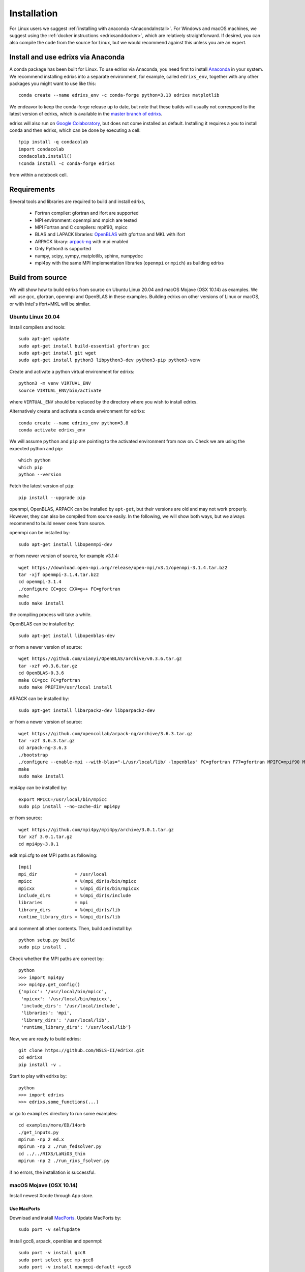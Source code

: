 ************
Installation
************
For Linux users we suggest :ref:`installing with anaconda <AnacondaInstall>`. For Windows and macOS machines, we suggest using the :ref:`docker instructions <edrixsanddocker>`, which are relatively straightforward.  If desired, you can also compile the code from the source for Linux, but we would recommend against this unless you are an expert.


.. _AnacondaInstall:

Install and use edrixs via Anaconda
====================================================
A conda package has been built for Linux. To use edrixs via Anaconda, you need first to install `Anaconda <https://www.anaconda.com/distribution/>`_ in your system.
We recommend installing edrixs into a separate environment, for example, called ``edrixs_env``, together with any other packages you might want to use like this::

    conda create --name edrixs_env -c conda-forge python=3.13 edrixs matplotlib

We endeavor to keep the conda-forge release up to date, but note that these builds will usually not correspond to the latest version of edrixs, which is available in the `master branch of edrixs <https://github.com/NSLS-II/edrixs>`_.

edrixs will also run on `Google Colaboratory <https://research.google.com/colaboratory/>`_, but does not come installed as default. Installing it requires a you to install conda and then edrixs, which can be done by executing a cell::

    !pip install -q condacolab
    import condacolab
    condacolab.install()
    !conda install -c conda-forge edrixs

from within a notebook cell.

Requirements
============
Several tools and libraries are required to build and install edrixs,

   * Fortran compiler: gfortran and ifort are supported
   * MPI environment: openmpi and mpich are tested
   * MPI Fortran and C compilers: mpif90, mpicc
   * BLAS and LAPACK libraries: `OpenBLAS <https://github.com/xianyi/OpenBLAS/>`_ with gfortran and MKL with ifort
   * ARPACK library: `arpack-ng <https://github.com/opencollab/arpack-ng/>`_  with mpi enabled
   * Only Python3 is supported
   * numpy, scipy, sympy, matplotlib, sphinx, numpydoc
   * mpi4py with the same MPI implementation libraries (``openmpi`` or ``mpich``) as building edrixs

Build from source
=================
We will show how to build edrixs from source on Ubuntu Linux 20.04 and macOS Mojave (OSX 10.14) as examples.
We will use gcc, gfortran, openmpi and OpenBLAS in these examples.
Building edrixs on other versions of Linux or macOS, or with Intel's ifort+MKL will be similar.

Ubuntu Linux 20.04
------------------
Install compilers and tools::

    sudo apt-get update
    sudo apt-get install build-essential gfortran gcc
    sudo apt-get install git wget
    sudo apt-get install python3 libpython3-dev python3-pip python3-venv

Create and activate a python virtual environment for edrixs::

    python3 -m venv VIRTUAL_ENV
    source VIRTUAL_ENV/bin/activate

where ``VIRTUAL_ENV`` should be replaced by the directory where you wish to install edrixs.

Alternatively create and activate a conda environment for edrixs::

    conda create --name edrixs_env python=3.8
    conda activate edrixs_env

We will assume ``python`` and ``pip`` are pointing to the activated environment from now on.
Check we are using the expected python and pip::

    which python
    which pip
    python --version

Fetch the latest version of ``pip``::

    pip install --upgrade pip

openmpi, OpenBLAS, ARPACK can be installed by ``apt-get``, but their versions are old and may not work properly.
However, they can also be compiled from source easily. In the following, we will show both ways, but we always recommend to build newer ones from source.

openmpi can be installed by::

    sudo apt-get install libopenmpi-dev

or from newer version of source, for example v3.1.4::

    wget https://download.open-mpi.org/release/open-mpi/v3.1/openmpi-3.1.4.tar.bz2
    tar -xjf openmpi-3.1.4.tar.bz2
    cd openmpi-3.1.4
    ./configure CC=gcc CXX=g++ FC=gfortran
    make
    sudo make install

the compiling process will take a while.

OpenBLAS can be installed by::

    sudo apt-get install libopenblas-dev

or from a newer version of source::

    wget https://github.com/xianyi/OpenBLAS/archive/v0.3.6.tar.gz
    tar -xzf v0.3.6.tar.gz
    cd OpenBLAS-0.3.6
    make CC=gcc FC=gfortran
    sudo make PREFIX=/usr/local install

ARPACK can be installed by::

    sudo apt-get install libarpack2-dev libparpack2-dev

or from a newer version of source::

    wget https://github.com/opencollab/arpack-ng/archive/3.6.3.tar.gz
    tar -xzf 3.6.3.tar.gz
    cd arpack-ng-3.6.3
    ./bootstrap
    ./configure --enable-mpi --with-blas="-L/usr/local/lib/ -lopenblas" FC=gfortran F77=gfortran MPIFC=mpif90 MPIF77=mpif90
    make
    sudo make install

mpi4py can be installed by::

    export MPICC=/usr/local/bin/mpicc
    sudo pip install --no-cache-dir mpi4py

or from source::

    wget https://github.com/mpi4py/mpi4py/archive/3.0.1.tar.gz
    tar xzf 3.0.1.tar.gz
    cd mpi4py-3.0.1

edit mpi.cfg to set MPI paths as following::

    [mpi]
    mpi_dir              = /usr/local
    mpicc                = %(mpi_dir)s/bin/mpicc
    mpicxx               = %(mpi_dir)s/bin/mpicxx
    include_dirs         = %(mpi_dir)s/include
    libraries            = mpi
    library_dirs         = %(mpi_dir)s/lib
    runtime_library_dirs = %(mpi_dir)s/lib

and comment all other contents. Then, build and install by::

    python setup.py build
    sudo pip install .

Check whether the MPI paths are correct by::

    python
    >>> import mpi4py
    >>> mpi4py.get_config()
    {'mpicc': '/usr/local/bin/mpicc',
     'mpicxx': '/usr/local/bin/mpicxx',
     'include_dirs': '/usr/local/include',
     'libraries': 'mpi',
     'library_dirs': '/usr/local/lib',
     'runtime_library_dirs': '/usr/local/lib'}

Now, we are ready to build edrixs::

    git clone https://github.com/NSLS-II/edrixs.git
    cd edrixs
    pip install -v .

Start to play with edrixs by::

    python
    >>> import edrixs
    >>> edrixs.some_functions(...)

or go to ``examples`` directory to run some examples::

    cd examples/more/ED/14orb
    ./get_inputs.py
    mpirun -np 2 ed.x
    mpirun -np 2 ./run_fedsolver.py
    cd ../../RIXS/LaNiO3_thin
    mpirun -np 2 ./run_rixs_fsolver.py

if no errors, the installation is successful.

macOS Mojave (OSX 10.14)
------------------------
Install newest Xcode through App store.

Use MacPorts
~~~~~~~~~~~~
Download and install `MacPorts <https://www.macports.org/install.php/>`_.
Update MacPorts by::

    sudo port -v selfupdate

Install gcc8, arpack, openblas and openmpi::

    sudo port -v install gcc8
    sudo port select gcc mp-gcc8
    sudo port -v install openmpi-default +gcc8
    sudo port -v install openblas +gcc8
    sudo port -v install arpack +openblas +openmpi
    sudo port select --set mpi openmpi-mp-fortran

Install Python, pip, numpy, scipy, sympy, matplotlib::

    sudo port -v install python37 py37-pip
    sudo port -v install py37-numpy +gcc8 +openblas
    sudo port -v install py37-scipy +gcc8 +openblas
    sudo port -v install py37-sympy
    sudo port -v install py37-matplotlib

**Notes:**

* DO NOT use pip to install numpy because it will use ``clang`` as default compiler, which has a strange bug when using ``f2py`` with ``mpif90`` compiler. If you cannot solve this issue by ``sudo port install py37-numpy +gcc8``, you can compile numpy from its source with ``gcc`` compiler. Always use gcc to compile numpy if you want to build it from source.

* You can also try ``gcc9`` if it is already available, but be sure to change all ``gcc8`` to ``gcc9`` in the above commands.

We will assume ``python`` pointing to ``python3.7`` and ``pip`` pointing to ``pip3.7`` from now on. If this is not the case, you can make links explicitly.
Check we are using the expected python and pip::

    which python
    python --version
    which pip
    pip --version

Add the following two lines into ``~/.bash_profile``::

    export PATH="/opt/local/bin:/opt/local/sbin:$PATH"
    export PATH=/opt/local/Library/Frameworks/Python.framework/Versions/3.7/bin:$PATH

Close current terminal and open a new one.

Install mpi4py::

    export MPICC=/opt/local/bin/mpicc
    sudo pip install --no-cache-dir mpi4py

Please be sure to check whether the MPI paths of mpi4py are correct by::

    python
    >>> import mpi4py
    >>> mpi4py.get_config()
    {'mpicc': '/opt/local/bin/mpicc'}

Now, we are ready to build edrixs::

    git clone https://github.com/NSLS-II/edrixs.git
    cd edrixs
    make -C src F90=mpif90 LIBS="-L/opt/local/lib -lopenblas -lparpack -larpack"
    make -C src install
    python setup.py config_fc --f77exec=mpif90 --f90exec=mpif90 build_ext --libraries=openblas,parpack,arpack --library-dirs=/opt/local/lib
    sudo pip install .

You can add ``edrixs/bin`` to the environment variable ``PATH`` in ~/.bash_profile.

Go to ``examples`` directory to run some examples::

    cd examples/more/ED/14orb
    ./get_inputs.py
    mpirun -np 2 ../../../../src/ed.x
    mpirun -np 2 ./run_fedsolver.py
    cd ../../RIXS/LaNiO3_thin
    mpirun -np 2 ./run_rixs_fsolver.py

if no errors, the installation is successful.

All done, enjoy!

Use Homebrew
~~~~~~~~~~~~~
Install Homebrew::

    /usr/bin/ruby -e "$(curl -fsSL https://raw.githubusercontent.com/Homebrew/install/master/install)"

Add following line to ``~/.bash_profile``::

    export PATH="/usr/local/bin:$PATH"

Install gcc9::

    brew install gcc@9

Install openblas and arpack::

    brew install openblas
    brew install arpack

openmpi has been automatically installed when installing arpack.

Install python3.7::

    brew install python

We will assume ``python`` pointing to ``python3.7`` and ``pip`` pointing to ``pip3.7`` from now on. If this is not the case, you can make link explicitly.
Check we are using the expected python and pip::

    which python
    python --version
    which pip
    pip --version

Make links if gcc, g++ and gfortran are not pointing to gcc-9, g++-9, gfortran-9, for example::

    ln -s /usr/local/Cellar/gcc/9.1.0/bin/gcc-9 /usr/local/bin/gcc
    ln -s /usr/local/Cellar/gcc/9.1.0/bin/g++-9 /usr/local/bin/g++
    ln -s /usr/local/Cellar/gcc/9.1.0/bin/gfortran-9 /usr/local/bin/gfortran

DO NOT install numpy through ``pip`` because it uses ``clang`` as default compiler, which will cause problems.
We will build numpy from source with gcc::

    wget https://github.com/numpy/numpy/archive/v1.16.3.tar.gz
    tar xzf v1.16.3.tar.gz
    cd numpy-1.16.3
    export CC=gcc CXX=g++
    python setup.py build
    pip install .

You might need to do  ``brew install wget`` if it is not already installed.
If you have BLIS or MKL installed, you will need to tell numpy to compile with
openblas. Create a file in the numpy directory called site.cfg and put the
following text in it::

    [openblas]
    libraries = openblas
    library_dirs = /usr/local/Cellar/openblas/0.3.9/lib
    include_dirs = /usr/local/Cellar/openblas/0.3.9/include
    runtime_library_dirs = /usr/local/Cellar/openblas/0.3.9/lib

Now we are ready to install scipy, sympy, matplotlib::

    pip install scipy sympy matplotlib
    export MPICC=/usr/local/bin/mpicc
    pip install --no-cache-dir mpi4py

Please be sure to check whether the MPI paths of mpi4py are correct by::

    python
    >>> import mpi4py
    >>> mpi4py.get_config()
    {'mpicc': '/usr/local/bin/mpicc'}

Now, we are ready to build edrixs::

    git clone https://github.com/NSLS-II/edrixs.git
    cd edrixs
    make -C src F90=mpif90 LIBS="-L/usr/local/opt/openblas/lib -lopenblas -L/usr/local/lib -lparpack -larpack"
    make -C src install
    python setup.py config_fc --f77exec=mpif90 --f90exec=mpif90 build_ext --libraries=openblas,parpack,arpack --library-dirs=/usr/local/lib:/usr/local/opt/openblas/lib
    pip install .

You can add ``edrixs/bin`` to the environment variable ``PATH`` in ``~/.bash_profile``.

Go to ``examples`` directory to run some examples::

    cd examples/more/ED/14orb
    ./get_inputs.py
    mpirun -np 2 ../../../../src/ed.x
    mpirun -np 2 ./run_fedsolver.py
    cd ../../RIXS/LaNiO3_thin
    mpirun -np 2 ./run_rixs_fsolver.py

if no errors, the installation is successful.

All done, enjoy!

.. [#] To change your default pip you need to add a line to your ``~/.bashrc`` on linux or to your ``~/.bash_profile`` on macOS. This should be ``alias pip='/usr/bin/pip3'`` where the path is determined by calling ``which pip3`` from your terminal.
